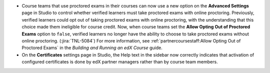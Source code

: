 * Course teams that use proctored exams in their courses can now use a new
  option on the **Advanced Settings** page in Studio to control whether verified
  learners must take proctored exams with online proctoring. Previously,
  verified learners could opt out of taking proctored exams with online
  proctoring, with the understanding that this choice made them ineligible for
  course credit. Now, when course teams set the **Allow Opting Out of
  Proctored Exams** option to ``false``, verified learners no longer have the
  ability to choose to take proctored exams without online proctoring.
  (:jira:`TNL-5084`) For more information, see :ref:`partnercoursestaff:Allow
  Opting Out of Proctored Exams` in the *Building and Running an edX Course* guide.

* On the **Certificates** settings page in Studio, the Help text in the sidebar
  now correctly indicates that activation of configured certificates is done by
  edX partner managers rather than by course team members.
